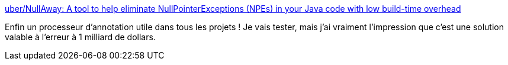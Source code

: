 :jbake-type: post
:jbake-status: published
:jbake-title: uber/NullAway: A tool to help eliminate NullPointerExceptions (NPEs) in your Java code with low build-time overhead
:jbake-tags: java,nullpointer,maven,compilateur,extension,_mois_nov.,_année_2020
:jbake-date: 2020-11-27
:jbake-depth: ../
:jbake-uri: shaarli/1606481742000.adoc
:jbake-source: https://nicolas-delsaux.hd.free.fr/Shaarli?searchterm=https%3A%2F%2Fgithub.com%2Fuber%2FNullAway&searchtags=java+nullpointer+maven+compilateur+extension+_mois_nov.+_ann%C3%A9e_2020
:jbake-style: shaarli

https://github.com/uber/NullAway[uber/NullAway: A tool to help eliminate NullPointerExceptions (NPEs) in your Java code with low build-time overhead]

Enfin un processeur d'annotation utile dans tous les projets ! Je vais tester, mais j'ai vraiment l'impression que c'est une solution valable à l'erreur à 1 milliard de dollars.
